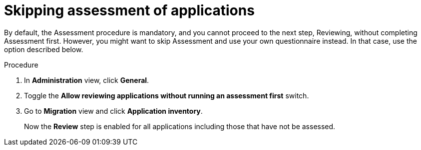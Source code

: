// Module included in the following assemblies:
//
// * docs/web-console-guide/master.adoc

:_content-type: PROCEDURE
[id="mta-web-skipping-assessment-of-apps_{context}"]
= Skipping assessment of applications

By default, the Assessment procedure is mandatory, and you cannot proceed to the next step, Reviewing, without completing Assessment first. However, you might want to skip Assessment and use your own questionnaire instead. In that case, use the option described below.

.Procedure
. In *Administration* view, click *General*.
. Toggle the *Allow reviewing applications without running an assessment first* switch.
. Go to *Migration* view and click *Application inventory*.
+
Now the *Review* step is enabled for all applications including those that have not be assessed.

